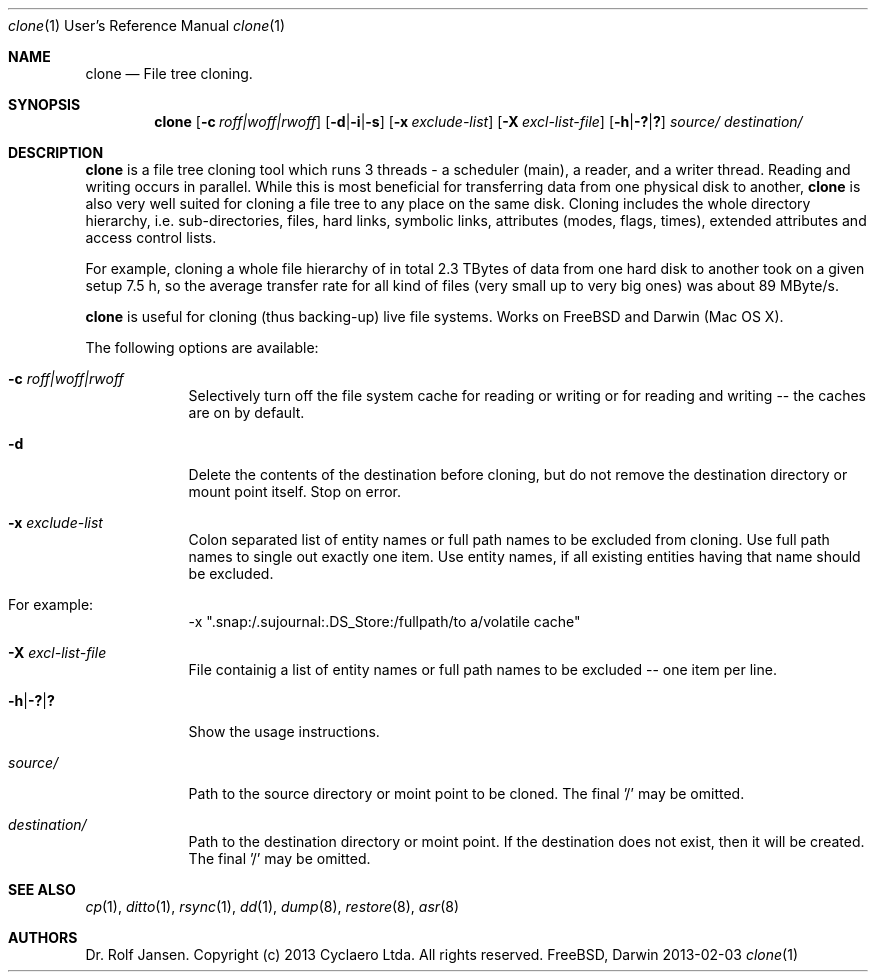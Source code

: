 .\" man file clone(1)
.\"
.\" Created by Dr. Rolf Jansen on 2013-01-13.
.\" Copyright (c) 2013 Cyclaero Ltda.
.\" All rights reserved.
.\"
.\" Redistribution and use in source and binary forms, with or without modification,
.\" are permitted provided that the following conditions are met:
.\"
.\" 1. Redistributions of source code must retain the above copyright notice,
.\"    this list of conditions and the following disclaimer.
.\"
.\" 2. Redistributions in binary form must reproduce the above copyright notice,
.\"    this list of conditions and the following disclaimer in the documentation
.\"    and/or other materials provided with the distribution.
.\"
.\" THIS SOFTWARE IS PROVIDED BY THE COPYRIGHT HOLDERS AND CONTRIBUTORS "AS IS" AND ANY EXPRESS
.\" OR IMPLIED WARRANTIES, INCLUDING, BUT NOT LIMITED TO, THE IMPLIED WARRANTIES OF MERCHANTABILITY
.\" AND FITNESS FOR A PARTICULAR PURPOSE ARE DISCLAIMED. IN NO EVENT SHALL THE COPYRIGHT HOLDER
.\" OR CONTRIBUTORS BE LIABLE FOR ANY DIRECT, INDIRECT, INCIDENTAL, SPECIAL, EXEMPLARY, OR CONSEQUENTIAL
.\" DAMAGES (INCLUDING, BUT NOT LIMITED TO, PROCUREMENT OF SUBSTITUTE GOODS OR SERVICES; LOSS OF USE,
.\" DATA, OR PROFITS; OR BUSINESS INTERRUPTION) HOWEVER CAUSED AND ON ANY THEORY OF LIABILITY, WHETHER
.\" IN CONTRACT, STRICT LIABILITY, OR TORT (INCLUDING NEGLIGENCE OR OTHERWISE) ARISING IN ANY WAY OUT OF
.\" THE USE OF THIS SOFTWARE, EVEN IF ADVISED OF THE POSSIBILITY OF SUCH DAMAGE.
.\"
.\"Modified from man(1) of FreeBSD, the NetBSD mdoc.template, and mdoc.samples.
.\"See Also:
.\"man mdoc.samples for a complete listing of options
.\"man mdoc for the short list of editing options
.\"/usr/share/misc/mdoc.template
.Dd 2013-02-03                \" DATE 
.Dt clone 1 URM               \" Program name and manual section number
.Os FreeBSD, Darwin
.Sh NAME                      \" Section Header - required - don't modify 
.Nm clone
.\" The following lines are read in generating the apropos(man -k) database. Use only key
.\" words here as the database is built based on the words here and in the .ND line. 
.\" Use .Nm macro to designate other names for the documented program.
.Nd File tree cloning.
.Sh SYNOPSIS                  \" Section Header - required - don't modify
.Nm
.Op Fl c Ar roff|woff|rwoff            \" [-c roff|woff|rwoff]
.Op Fl d Ns | Ns Fl i Ns | Ns Fl s     \" [-d|-i|-s]
.Op Fl x Ar exclude-list               \" [-a exclude-list]
.Op Fl X Ar excl-list-file             \" [-X excl-list-file]
.Op Fl h Ns | Ns Fl \&? Ns | Ns Sy \&? \" [-h|-?|?]
.Ar source/                            \" obligatory
.Ar destination/                       \" obligatory
.Sh DESCRIPTION                        \" Section Header - required - don't modify
.Nm
is a file tree cloning tool which runs 3 threads - a scheduler (main), a reader, and a writer thread.
Reading and writing occurs in parallel. While this is most beneficial for transferring data from one
physical disk to another,
.Nm
is also very well suited for cloning a file tree to any place on the same disk. Cloning includes the
whole directory hierarchy, i.e. sub-directories, files, hard links, symbolic links, attributes (modes,
flags, times), extended attributes and access control lists.
.Pp
For example, cloning a whole file hierarchy of in total 2.3 TBytes of data from one hard disk to another took on a given setup 7.5 h, so the
average transfer rate for all kind of files (very small up to very big ones) was about 89 MByte/s.
.Pp
.Nm
is useful for cloning (thus backing-up) live file systems. Works on FreeBSD and Darwin (Mac OS X).
.Pp                           \" Inserts a space
The following options are available:
.Bl -tag -width -indent       \" Begins a tagged list, each item preceded by .It macro
.It Fl c Ar roff|woff|rwoff
Selectively turn off the file system cache for reading or writing or for reading and writing -- the caches are on by default.
.It Fl d
Delete the contents of the destination before cloning, but do not remove the destination directory or mount point itself. Stop on error.
.It Fl x Ar exclude-list
Colon separated list of entity names or full path names to be excluded from cloning. Use full path names to single out exactly one item. Use entity names, if all existing entities having that name should be excluded.
.It For example:
-x ".snap:/.sujournal:.DS_Store:/fullpath/to a/volatile cache"
.It Fl X Ar excl-list-file
File containig a list of entity names or full path names to be excluded -- one item per line.
.It Fl h Ns | Ns Fl \&? Ns | Ns Sy \&?
Show the usage instructions.
.It Ar source/
Path to the source directory or moint point to be cloned. The final '/' may be omitted.
.It Ar destination/
Path to the destination directory or moint point. If the destination does not exist, then it will be created. The final '/' may be omitted. 
.El                           \" Ends the list
.\" .Pp
.\" .Sh ENVIRONMENT           \" May not be needed
.\" .Bl -tag -width "ENV_VAR_1" -indent \" ENV_VAR_1 is width of the string ENV_VAR_1
.\" .It Ev ENV_VAR_1
.\" Description of ENV_VAR_1
.\" .It Ev ENV_VAR_2
.\" Description of ENV_VAR_2
.\" .El                      
.\" .Sh FILES                 \" File used or created by the topic of the man page
.\" .Bl -tag -width "/Users/joeuser/Library/really_long_file_name" -compact
.\" .It Pa /usr/share/file_name
.\" FILE_1 description
.\" .It Pa /Users/joeuser/Library/really_long_file_name
.\" FILE_2 description
.\" .El                       \" Ends the list
.\" .Sh DIAGNOSTICS           \" May not be needed
.\" .Bl -diag
.\" .It Diagnostic Tag
.\" Diagnostic informtion here.
.\" .It Diagnostic Tag
.\" Diagnostic informtion here.
.\" .El
.Sh SEE ALSO 
.\" List links in ascending order by section, alphabetically within a section.
.\" Please do not reference files that do not exist without filing a bug report
.Xr cp 1 , 
.Xr ditto 1 ,
.Xr rsync 1 ,
.Xr dd 1 ,
.Xr dump 8 ,
.Xr restore 8 ,
.Xr asr 8
.Sh AUTHORS
.An Dr. Rolf Jansen. Copyright (c) 2013 Cyclaero Ltda. All rights reserved.
.\" .Sh BUGS                  \" Document known, unremedied bugs 
.\" .Sh HISTORY               \" Document history if command behaves in a unique manner

